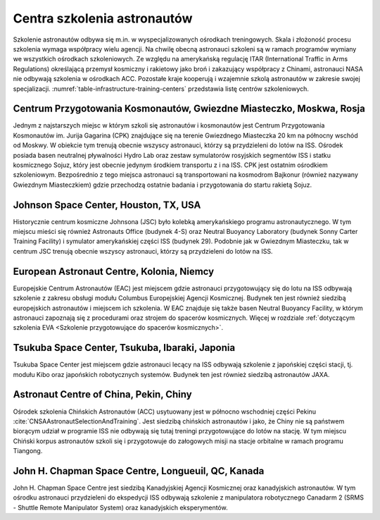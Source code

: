 Centra szkolenia astronautów
============================

Szkolenie astronautów odbywa się m.in. w wyspecjalizowanych ośrodkach treningowych. Skala i złożoność procesu szkolenia wymaga współpracy wielu agencji. Na chwilę obecną astronauci szkoleni są w ramach programów wymiany we wszystkich ośrodkach szkoleniowych. Ze względu na amerykańską regulację ITAR (International Traffic in Arms Regulations) określającą przemysł kosmiczny i rakietowy jako broń i zakazujący współpracy z Chinami, astronauci NASA nie odbywają szkolenia w ośrodkach ACC. Pozostałe kraje kooperują i wzajemnie szkolą astronautów w zakresie swojej specjalizacji. :numref:`table-infrastructure-training-centers` przedstawia listę centrów szkoleniowych.

.. csv-table:: Lista ośrodków szkoleniowych astronautów.
    :name: table-infrastructure-training-centers
    :file: data/infrastructure-training-centers.csv
    :header-rows: 1
    :widths: 10, 20, 40, 10, 10, 10

Centrum Przygotowania Kosmonautów, Gwiezdne Miasteczko, Moskwa, Rosja
---------------------------------------------------------------------
Jednym z najstarszych miejsc w którym szkoli się astronautów i kosmonautów jest Centrum Przygotowania Kosmonautów im. Jurija Gagarina (CPK) znajdujące się na terenie Gwiezdnego Miasteczka 20 km na północny wschód od Moskwy. W obiekcie tym trenują obecnie wszyscy astronauci, którzy są przydzieleni do lotów na ISS. Ośrodek posiada basen neutralnej pływalności Hydro Lab oraz zestaw symulatorów rosyjskich segmentów ISS i statku kosmicznego Sojuz, który jest obecnie jedynym środkiem transportu z i na ISS. CPK jest ostatnim ośrodkiem szkoleniowym. Bezpośrednio z tego miejsca astronauci są transportowani na kosmodrom Bajkonur (również nazywany Gwiezdnym Miasteczkiem) gdzie przechodzą ostatnie badania i przygotowania do startu rakietą Sojuz.

Johnson Space Center, Houston, TX, USA
--------------------------------------
Historycznie centrum kosmiczne Johnsona (JSC) było kolebką amerykańskiego programu astronautycznego. W tym miejscu mieści się również Astronauts Office (budynek 4-S) oraz Neutral Buoyancy Laboratory (budynek Sonny Carter Training Facility) i symulator amerykańskiej części ISS (budynek 29). Podobnie jak w Gwiezdnym Miasteczku, tak w centrum JSC trenują obecnie wszyscy astronauci, którzy są przydzieleni do lotów na ISS.

European Astronaut Centre, Kolonia, Niemcy
------------------------------------------
Europejskie Centrum Astronautów (EAC) jest miejscem gdzie astronauci przygotowujący się do lotu na ISS odbywają szkolenie z zakresu obsługi modułu Columbus Europejskiej Agencji Kosmicznej. Budynek ten jest również siedzibą europejskich astronautów i miejscem ich szkolenia. W EAC znajduje się także basen Neutral Buoyancy Facility, w którym astronauci zapoznają się z procedurami oraz strojem do spacerów kosmicznych. Więcej w rozdziale :ref:`dotyczącym szkolenia EVA <Szkolenie przygotowujące do spacerów kosmicznych>`.

Tsukuba Space Center, Tsukuba, Ibaraki, Japonia
-----------------------------------------------
Tsukuba Space Center jest miejscem gdzie astronauci lecący na ISS odbywają szkolenie z japońskiej części stacji, tj. modułu Kibo oraz japońskich robotycznych systemów. Budynek ten jest również siedzibą astronautów JAXA.

Astronaut Centre of China, Pekin, Chiny
---------------------------------------
Ośrodek szkolenia Chińskich Astronautów (ACC) usytuowany jest w północno wschodniej części Pekinu :cite:`CNSAAstronautSelectionAndTraining`. Jest siedzibą chińskich astronautów i jako, że Chiny nie są państwem biorącym udział w programie ISS nie odbywają się tutaj treningi przygotowujące do lotów na stację. W tym miejscu Chiński korpus astronautów szkoli się i przygotowuje do załogowych misji na stacje orbitalne w ramach programu Tiangong.

John H. Chapman Space Centre, Longueuil, QC, Kanada
---------------------------------------------------
John H. Chapman Space Centre jest siedzibą Kanadyjskiej Agencji Kosmicznej oraz kanadyjskich astronautów. W tym ośrodku astronauci przydzieleni do ekspedycji ISS odbywają szkolenie z manipulatora robotycznego Canadarm 2 (SRMS - Shuttle Remote Manipulator System) oraz kanadyjskich eksperymentów.
